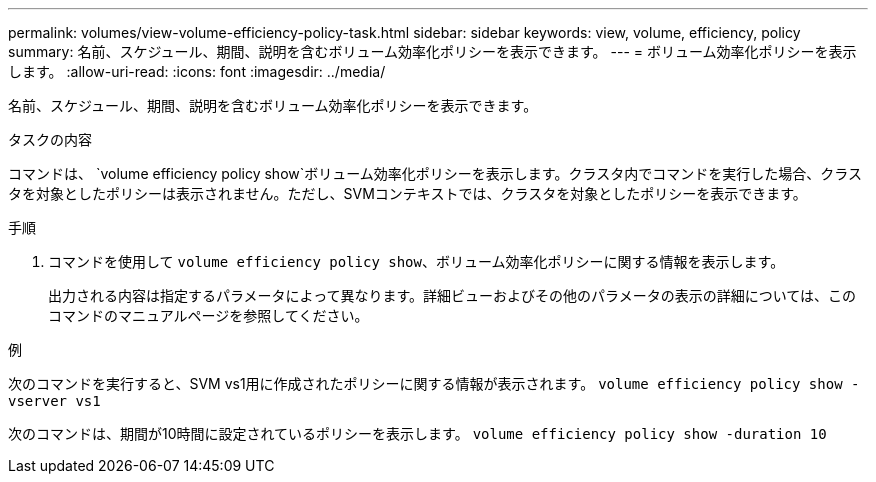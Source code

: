 ---
permalink: volumes/view-volume-efficiency-policy-task.html 
sidebar: sidebar 
keywords: view, volume, efficiency, policy 
summary: 名前、スケジュール、期間、説明を含むボリューム効率化ポリシーを表示できます。 
---
= ボリューム効率化ポリシーを表示します。
:allow-uri-read: 
:icons: font
:imagesdir: ../media/


[role="lead"]
名前、スケジュール、期間、説明を含むボリューム効率化ポリシーを表示できます。

.タスクの内容
コマンドは、 `volume efficiency policy show`ボリューム効率化ポリシーを表示します。クラスタ内でコマンドを実行した場合、クラスタを対象としたポリシーは表示されません。ただし、SVMコンテキストでは、クラスタを対象としたポリシーを表示できます。

.手順
. コマンドを使用して `volume efficiency policy show`、ボリューム効率化ポリシーに関する情報を表示します。
+
出力される内容は指定するパラメータによって異なります。詳細ビューおよびその他のパラメータの表示の詳細については、このコマンドのマニュアルページを参照してください。



.例
次のコマンドを実行すると、SVM vs1用に作成されたポリシーに関する情報が表示されます。
`volume efficiency policy show -vserver vs1`

次のコマンドは、期間が10時間に設定されているポリシーを表示します。
`volume efficiency policy show -duration 10`
